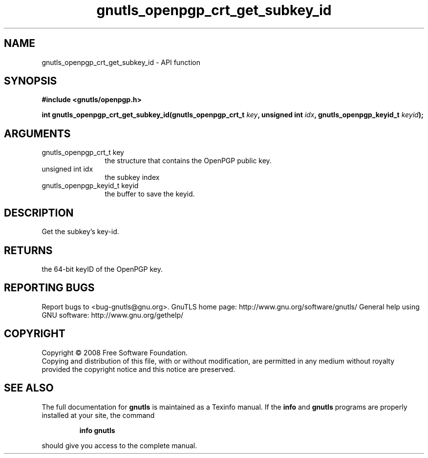.\" DO NOT MODIFY THIS FILE!  It was generated by gdoc.
.TH "gnutls_openpgp_crt_get_subkey_id" 3 "2.10.0" "gnutls" "gnutls"
.SH NAME
gnutls_openpgp_crt_get_subkey_id \- API function
.SH SYNOPSIS
.B #include <gnutls/openpgp.h>
.sp
.BI "int gnutls_openpgp_crt_get_subkey_id(gnutls_openpgp_crt_t " key ", unsigned int " idx ", gnutls_openpgp_keyid_t " keyid ");"
.SH ARGUMENTS
.IP "gnutls_openpgp_crt_t key" 12
the structure that contains the OpenPGP public key.
.IP "unsigned int idx" 12
the subkey index
.IP "gnutls_openpgp_keyid_t keyid" 12
the buffer to save the keyid.
.SH "DESCRIPTION"
Get the subkey's key\-id.
.SH "RETURNS"
the 64\-bit keyID of the OpenPGP key.
.SH "REPORTING BUGS"
Report bugs to <bug-gnutls@gnu.org>.
GnuTLS home page: http://www.gnu.org/software/gnutls/
General help using GNU software: http://www.gnu.org/gethelp/
.SH COPYRIGHT
Copyright \(co 2008 Free Software Foundation.
.br
Copying and distribution of this file, with or without modification,
are permitted in any medium without royalty provided the copyright
notice and this notice are preserved.
.SH "SEE ALSO"
The full documentation for
.B gnutls
is maintained as a Texinfo manual.  If the
.B info
and
.B gnutls
programs are properly installed at your site, the command
.IP
.B info gnutls
.PP
should give you access to the complete manual.
